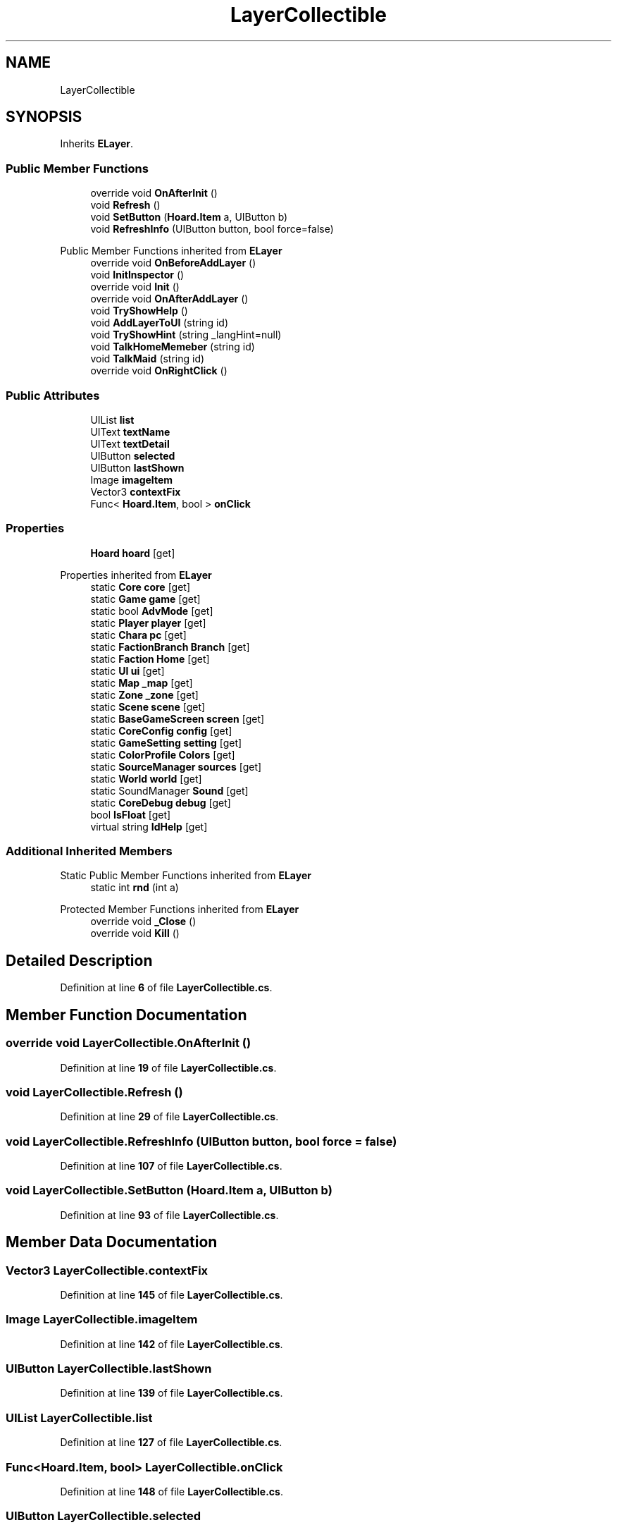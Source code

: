 .TH "LayerCollectible" 3 "Elin Modding Docs Doc" \" -*- nroff -*-
.ad l
.nh
.SH NAME
LayerCollectible
.SH SYNOPSIS
.br
.PP
.PP
Inherits \fBELayer\fP\&.
.SS "Public Member Functions"

.in +1c
.ti -1c
.RI "override void \fBOnAfterInit\fP ()"
.br
.ti -1c
.RI "void \fBRefresh\fP ()"
.br
.ti -1c
.RI "void \fBSetButton\fP (\fBHoard\&.Item\fP a, UIButton b)"
.br
.ti -1c
.RI "void \fBRefreshInfo\fP (UIButton button, bool force=false)"
.br
.in -1c

Public Member Functions inherited from \fBELayer\fP
.in +1c
.ti -1c
.RI "override void \fBOnBeforeAddLayer\fP ()"
.br
.ti -1c
.RI "void \fBInitInspector\fP ()"
.br
.ti -1c
.RI "override void \fBInit\fP ()"
.br
.ti -1c
.RI "override void \fBOnAfterAddLayer\fP ()"
.br
.ti -1c
.RI "void \fBTryShowHelp\fP ()"
.br
.ti -1c
.RI "void \fBAddLayerToUI\fP (string id)"
.br
.ti -1c
.RI "void \fBTryShowHint\fP (string _langHint=null)"
.br
.ti -1c
.RI "void \fBTalkHomeMemeber\fP (string id)"
.br
.ti -1c
.RI "void \fBTalkMaid\fP (string id)"
.br
.ti -1c
.RI "override void \fBOnRightClick\fP ()"
.br
.in -1c
.SS "Public Attributes"

.in +1c
.ti -1c
.RI "UIList \fBlist\fP"
.br
.ti -1c
.RI "UIText \fBtextName\fP"
.br
.ti -1c
.RI "UIText \fBtextDetail\fP"
.br
.ti -1c
.RI "UIButton \fBselected\fP"
.br
.ti -1c
.RI "UIButton \fBlastShown\fP"
.br
.ti -1c
.RI "Image \fBimageItem\fP"
.br
.ti -1c
.RI "Vector3 \fBcontextFix\fP"
.br
.ti -1c
.RI "Func< \fBHoard\&.Item\fP, bool > \fBonClick\fP"
.br
.in -1c
.SS "Properties"

.in +1c
.ti -1c
.RI "\fBHoard\fP \fBhoard\fP\fR [get]\fP"
.br
.in -1c

Properties inherited from \fBELayer\fP
.in +1c
.ti -1c
.RI "static \fBCore\fP \fBcore\fP\fR [get]\fP"
.br
.ti -1c
.RI "static \fBGame\fP \fBgame\fP\fR [get]\fP"
.br
.ti -1c
.RI "static bool \fBAdvMode\fP\fR [get]\fP"
.br
.ti -1c
.RI "static \fBPlayer\fP \fBplayer\fP\fR [get]\fP"
.br
.ti -1c
.RI "static \fBChara\fP \fBpc\fP\fR [get]\fP"
.br
.ti -1c
.RI "static \fBFactionBranch\fP \fBBranch\fP\fR [get]\fP"
.br
.ti -1c
.RI "static \fBFaction\fP \fBHome\fP\fR [get]\fP"
.br
.ti -1c
.RI "static \fBUI\fP \fBui\fP\fR [get]\fP"
.br
.ti -1c
.RI "static \fBMap\fP \fB_map\fP\fR [get]\fP"
.br
.ti -1c
.RI "static \fBZone\fP \fB_zone\fP\fR [get]\fP"
.br
.ti -1c
.RI "static \fBScene\fP \fBscene\fP\fR [get]\fP"
.br
.ti -1c
.RI "static \fBBaseGameScreen\fP \fBscreen\fP\fR [get]\fP"
.br
.ti -1c
.RI "static \fBCoreConfig\fP \fBconfig\fP\fR [get]\fP"
.br
.ti -1c
.RI "static \fBGameSetting\fP \fBsetting\fP\fR [get]\fP"
.br
.ti -1c
.RI "static \fBColorProfile\fP \fBColors\fP\fR [get]\fP"
.br
.ti -1c
.RI "static \fBSourceManager\fP \fBsources\fP\fR [get]\fP"
.br
.ti -1c
.RI "static \fBWorld\fP \fBworld\fP\fR [get]\fP"
.br
.ti -1c
.RI "static SoundManager \fBSound\fP\fR [get]\fP"
.br
.ti -1c
.RI "static \fBCoreDebug\fP \fBdebug\fP\fR [get]\fP"
.br
.ti -1c
.RI "bool \fBIsFloat\fP\fR [get]\fP"
.br
.ti -1c
.RI "virtual string \fBIdHelp\fP\fR [get]\fP"
.br
.in -1c
.SS "Additional Inherited Members"


Static Public Member Functions inherited from \fBELayer\fP
.in +1c
.ti -1c
.RI "static int \fBrnd\fP (int a)"
.br
.in -1c

Protected Member Functions inherited from \fBELayer\fP
.in +1c
.ti -1c
.RI "override void \fB_Close\fP ()"
.br
.ti -1c
.RI "override void \fBKill\fP ()"
.br
.in -1c
.SH "Detailed Description"
.PP 
Definition at line \fB6\fP of file \fBLayerCollectible\&.cs\fP\&.
.SH "Member Function Documentation"
.PP 
.SS "override void LayerCollectible\&.OnAfterInit ()"

.PP
Definition at line \fB19\fP of file \fBLayerCollectible\&.cs\fP\&.
.SS "void LayerCollectible\&.Refresh ()"

.PP
Definition at line \fB29\fP of file \fBLayerCollectible\&.cs\fP\&.
.SS "void LayerCollectible\&.RefreshInfo (UIButton button, bool force = \fRfalse\fP)"

.PP
Definition at line \fB107\fP of file \fBLayerCollectible\&.cs\fP\&.
.SS "void LayerCollectible\&.SetButton (\fBHoard\&.Item\fP a, UIButton b)"

.PP
Definition at line \fB93\fP of file \fBLayerCollectible\&.cs\fP\&.
.SH "Member Data Documentation"
.PP 
.SS "Vector3 LayerCollectible\&.contextFix"

.PP
Definition at line \fB145\fP of file \fBLayerCollectible\&.cs\fP\&.
.SS "Image LayerCollectible\&.imageItem"

.PP
Definition at line \fB142\fP of file \fBLayerCollectible\&.cs\fP\&.
.SS "UIButton LayerCollectible\&.lastShown"

.PP
Definition at line \fB139\fP of file \fBLayerCollectible\&.cs\fP\&.
.SS "UIList LayerCollectible\&.list"

.PP
Definition at line \fB127\fP of file \fBLayerCollectible\&.cs\fP\&.
.SS "Func<\fBHoard\&.Item\fP, bool> LayerCollectible\&.onClick"

.PP
Definition at line \fB148\fP of file \fBLayerCollectible\&.cs\fP\&.
.SS "UIButton LayerCollectible\&.selected"

.PP
Definition at line \fB136\fP of file \fBLayerCollectible\&.cs\fP\&.
.SS "UIText LayerCollectible\&.textDetail"

.PP
Definition at line \fB133\fP of file \fBLayerCollectible\&.cs\fP\&.
.SS "UIText LayerCollectible\&.textName"

.PP
Definition at line \fB130\fP of file \fBLayerCollectible\&.cs\fP\&.
.SH "Property Documentation"
.PP 
.SS "\fBHoard\fP LayerCollectible\&.hoard\fR [get]\fP"

.PP
Definition at line \fB10\fP of file \fBLayerCollectible\&.cs\fP\&.

.SH "Author"
.PP 
Generated automatically by Doxygen for Elin Modding Docs Doc from the source code\&.
